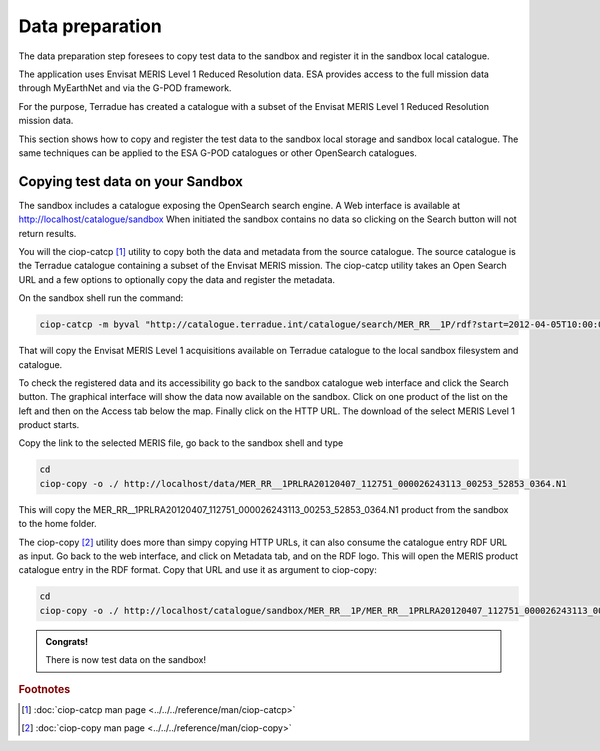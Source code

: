 Data preparation
================

The data preparation step foresees to copy test data to the sandbox and register it in the sandbox local catalogue. 

The application uses Envisat MERIS Level 1 Reduced Resolution data. ESA provides access to the full mission data through MyEarthNet and via the G-POD framework.

For the purpose, Terradue has created a catalogue with a subset of the Envisat MERIS Level 1 Reduced Resolution mission data. 

This section shows how to copy and register the test data to the sandbox local storage and sandbox local catalogue. 
The same techniques can be applied to the ESA G-POD catalogues or other OpenSearch catalogues.
 
Copying test data on your Sandbox
*********************************

The sandbox includes a catalogue exposing the OpenSearch search engine. 
A Web interface is available at http://localhost/catalogue/sandbox
When initiated the sandbox contains no data so clicking on the Search button will not return results.

You will the ciop-catcp [#f1]_ utility to copy both the data and metadata from the source catalogue. The source catalogue is the Terradue catalogue containing a subset of the Envisat MERIS mission. 
The ciop-catcp utility takes an Open Search URL and a few options to optionally copy the data and register the metadata.  

On the sandbox shell run the command:

.. code-block:: console

 ciop-catcp -m byval "http://catalogue.terradue.int/catalogue/search/MER_RR__1P/rdf?start=2012-04-05T10:00:00&stop=2012-04-08"

That will copy the Envisat MERIS Level 1 acquisitions available on Terradue catalogue to the local sandbox filesystem and catalogue.


To check the registered data and its accessibility go back to the sandbox catalogue web interface and click the Search button. The graphical interface will show the data now available on the sandbox.
Click on one product of the list on the left and then on the Access tab below the map. Finally click on the HTTP URL. The download of the select MERIS Level 1 product starts.

Copy the link to the selected MERIS file, go back to the sandbox shell and type

.. code-block:: bash

 cd 
 ciop-copy -o ./ http://localhost/data/MER_RR__1PRLRA20120407_112751_000026243113_00253_52853_0364.N1

This will copy the MER_RR__1PRLRA20120407_112751_000026243113_00253_52853_0364.N1 product from the sandbox to the home folder.

The ciop-copy [#f2]_ utility does more than simpy copying HTTP URLs, it can also consume the catalogue entry RDF URL as input. 
Go back to the web interface, and click on Metadata tab, and on the RDF logo. This will open the MERIS product catalogue entry in the RDF format. Copy that URL and use it as argument to ciop-copy:

.. code-block:: console

 cd
 ciop-copy -o ./ http://localhost/catalogue/sandbox/MER_RR__1P/MER_RR__1PRLRA20120407_112751_000026243113_00253_52853_0364.N1/rdf
 
.. admonition:: Congrats!

 There is now test data on the sandbox! 

.. rubric:: Footnotes

.. [#f1] :doc:`ciop-catcp man page <../../../reference/man/ciop-catcp>`
.. [#f2] :doc:`ciop-copy man page <../../../reference/man/ciop-copy>`
